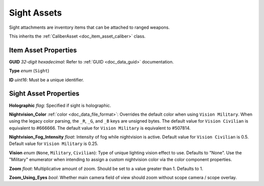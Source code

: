 .. _doc_item_asset_sight:

Sight Assets
============

Sight attachments are inventory items that can be attached to ranged weapons.

This inherits the :ref:`CaliberAsset <doc_item_asset_caliber>` class.

Item Asset Properties
---------------------

**GUID** *32-digit hexadecimal*: Refer to :ref:`GUID <doc_data_guid>` documentation.

**Type** *enum* (``Sight``)

**ID** *uint16*: Must be a unique identifier.

Sight Asset Properties
----------------------

**Holographic** *flag*: Specified if sight is holographic.

**Nightvision_Color** :ref:`color <doc_data_file_format>`: Overrides the default color when using ``Vision Military``. When using the legacy color parsing, the ``_R``, ``_G``, and ``_B`` keys are unsigned bytes. The default value for ``Vision Civilian`` is equivalent to #666666. The default value for ``Vision Military`` is equivalent to #507814.

**Nightvision_Fog_Intensity** *float*: Intensity of fog while nightvision is active. Default value for ``Vision Civilian`` is 0.5. Default value for ``Vision Military`` is 0.25.

**Vision** *enum* (``None``, ``Military``, ``Civilian``): Type of unique lighting vision effect to use. Defaults to "None". Use the "Military" enumerator when intending to assign a custom nightvision color via the color component properties.

**Zoom** *float*: Multiplicative amount of zoom. Should be set to a value greater than 1. Defaults to 1.

**Zoom\_Using\_Eyes** *bool*: Whether main camera field of view should zoom without scope camera / scope overlay.
